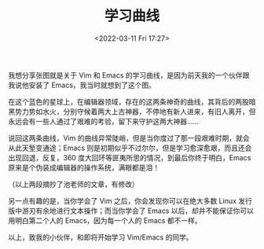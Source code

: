 #+TITLE: 学习曲线
#+DATE: <2022-03-11 Fri 17:27>
[[./images/learning-curve.png]]
我想分享张图就是关于 Vim 和 Emacs 的学习曲线，是因为前天我的一个伙伴跟我说他安装了 Emacs，我当时就想到了这个图。

在这个蓝色的星球上，在编辑器领域，存在的这两条神奇的曲线，其背后的两股暗黑势力势如水火，分别守候着两大上古神器，不停地有新人进来，有旧人离开，但永远会有一些人通过了艰难的考验，留下来守护这两大神器……

说回这两条曲线，Vim 的曲线异常陡峭，但是当你度过了那一段艰难时期，就会从此天堑变通途；Emacs 则是初期似乎不过尔尔，但是学习愈深愈艰，而且还会出现回退，反复，360 度大回环等匪夷所思的情况，到最后你终于明白，Emacs 原来是个伪装成编辑器的操作系统，满眼都是泪！

（以上两段摘抄了池老师的文章，有修改）

另一点有趣的是，当你学会了 Vim 之后，你会发现你可以在绝大多数 Linux 发行版中游刃有余地进行文本操作；而当你学会了 Emacs 以后，却并不能保证你可以用明白第二个人的 Emacs，因为每一个人的 Emacs 都不一样。

以上，致我的小伙伴，和即将开始学习 Vim/Emacs 的同学。